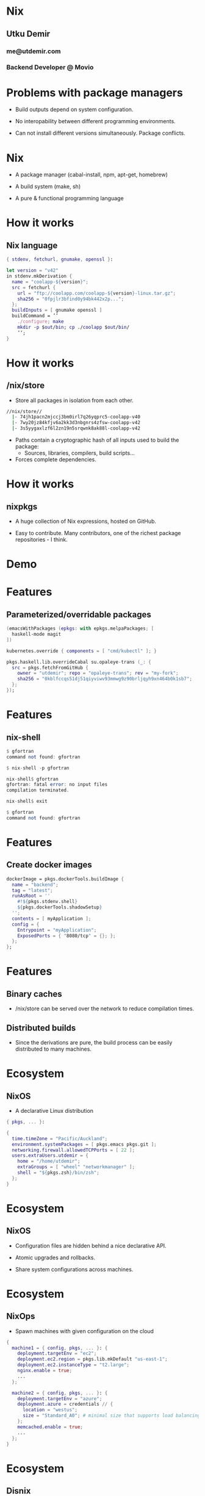 * Nix

** Utku Demir
*** me@utdemir.com

*** Backend Developer @ Movio

* Problems with package managers

- Build outputs depend on system configuration.

- No interopability between different programming environments.

- Can not install different versions simultaneously. Package conflicts.

* Nix

- A package manager (cabal-install, npm, apt-get, homebrew)

- A build system (make, sh)

- A pure & functional programming language

* How it works

** Nix language

#+BEGIN_SRC nix
{ stdenv, fetchurl, gnumake, openssl }:

let version = "v42"
in stdenv.mkDerivation {
  name = "coolapp-${version}";
  src = fetchurl {
    url = "ftp://coolapp.com/coolapp-${version}-linux.tar.gz";
    sha256 = "0fpjlr3bfind0y94bk442x2p...";
  };
  buildInputs = [ gnumake openssl ]
  buildCommand = ’’
    ./configure; make
    mkdir -p $out/bin; cp ./coolapp $out/bin/
    ’’;
}
#+END_SRC

* How it works

** /nix/store

- Store all packages in isolation from each other.

#+BEGIN_SRC bash
//nix/store//
  |- 74jh1pacn2mjccj3bm0irl7q26yqprc5-coolapp-v40
  |- 7wy20jz84kfjv6a2kk3d3nbgnrs4zfsw-coolapp-v42
  |- 3s5yygaxlzf6l2zn19n5srqwnk8ak88l-coolapp-v42
#+END_SRC

- Paths contain a cryptographic hash of all inputs used to build the package:
  - Sources, libraries, compilers, build scripts...

- Forces complete dependencies.

* How it works

** nixpkgs

- A huge collection of Nix expressions, hosted on GitHub.

- Easy to contribute. Many contributors, one of the richest package repositories - I think.

* Demo

* Features

** Parameterized/overridable packages

#+BEGIN_SRC nix
(emacsWithPackages (epkgs: with epkgs.melpaPackages; [
  haskell-mode magit
])
#+END_SRC

#+BEGIN_SRC nix
kubernetes.override { components = [ "cmd/kubectl" ]; }
#+END_SRC

#+BEGIN_SRC nix
pkgs.haskell.lib.overrideCabal su.opaleye-trans (_: {
  src = pkgs.fetchFromGitHub {
    owner = "utdemir"; repo = "opaleye-trans"; rev = "my-fork";
    sha256 = "0kblfccqs51dj51qiyviwv93mmwg9z90brljqyh9xn464b0k1sb7";
  };
});
#+END_SRC

* Features

** nix-shell

#+BEGIN_SRC haskell
$ gfortran
command not found: gfortran

$ nix-shell -p gfortran

nix-shell$ gfortran
gfortran: fatal error: no input files
compilation terminated.

nix-shell$ exit

$ gfortran
command not found: gfortran
#+END_SRC

* Features

** Create docker images

#+BEGIN_SRC nix
dockerImage = pkgs.dockerTools.buildImage {
  name = "backend";
  tag = "latest";
  runAsRoot = ''
    #!${pkgs.stdenv.shell}
    ${pkgs.dockerTools.shadowSetup}
  '';
  contents = [ myApplication ];
  config = {
    Entrypoint = "myApplication";
    ExposedPorts = { "8080/tcp" = {}; };
  };
};
#+END_SRC


* Features

** Binary caches

- /nix/store can be served over the network to reduce compilation times.

** Distributed builds

- Since the derivations are pure, the build process can be easily distributed to many machines.

* Ecosystem

** NixOS

- A declarative Linux distribution

#+BEGIN_SRC nix
{ pkgs, ... }:

{
  time.timeZone = "Pacific/Auckland";
  environment.systemPackages = [ pkgs.emacs pkgs.git ];
  networking.firewall.allowedTCPPorts = [ 22 ];
  users.extraUsers.utdemir = {
    home = "/home/utdemir";
    extraGroups = [ "wheel" "networkmanager" ];
    shell = "${pkgs.zsh}/bin/zsh";
  };
}
#+END_SRC

* Ecosystem

** NixOS

- Configuration files are hidden behind a nice declarative API.

- Atomic upgrades and rollbacks.

- Share system configurations across machines.

* Ecosystem

** NixOps

- Spawn machines with given configuration on the cloud

#+BEGIN_SRC nix
{
  machine1 = { config, pkgs, ... }: {
    deployment.targetEnv = "ec2";
    deployment.ec2.region = pkgs.lib.mkDefault "us-east-1";
    deployment.ec2.instanceType = "t2.large";
    nginx.enable = true;
    ...
  };

  machine2 = { config, pkgs, ... }: {
    deployment.targetEnv = "azure";
    deployment.azure = credentials // {
      location = "westus";
      size = "Standard_A0"; # minimal size that supports load balancing
    };
    memcached.enable = true;
    ...
  };
}
#+END_SRC

* Ecosystem

** Disnix

- Deploy bunch of services to a set of machines.

- Declare dependencies between services/machines.

- Atomic upgrades and rollbacks.

* Try it out

- Read: https://nixos.org/nixos/nix-pills/index.html

- Use Nix side-by-side with your regular package manager:

#+BEGIN_SRC nix
curl https://nixos.org/nix/install | sh
#+END_SRC

- Experiment with nix-env, nix-shell, nix-repl, etc.

- Try out NixOS (e.g. VirtualBox demo appliance)

- Install NixOS

* References

- https://www.slideshare.net/sandervanderburg/vanderburg12-codecentric
